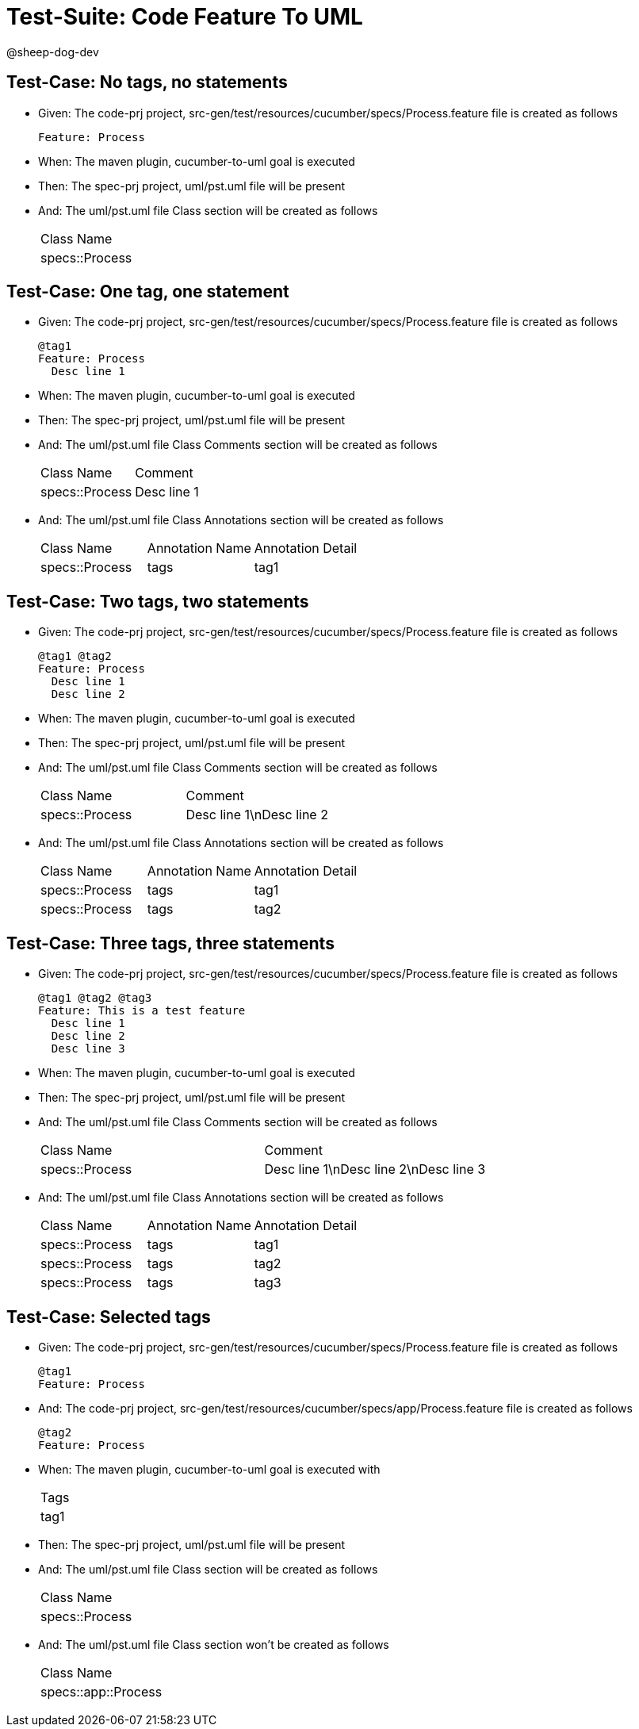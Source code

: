 = Test-Suite: Code Feature To UML

@sheep-dog-dev

== Test-Case: No tags, no statements

* Given: The code-prj project, src-gen/test/resources/cucumber/specs/Process.feature file is created as follows
+
----
Feature: Process
----

* When: The maven plugin, cucumber-to-uml goal is executed

* Then: The spec-prj project, uml/pst.uml file will be present

* And: The uml/pst.uml file Class section will be created as follows
+
|===
| Class Name    
| specs::Process
|===

== Test-Case: One tag, one statement

* Given: The code-prj project, src-gen/test/resources/cucumber/specs/Process.feature file is created as follows
+
----
@tag1
Feature: Process
  Desc line 1
----

* When: The maven plugin, cucumber-to-uml goal is executed

* Then: The spec-prj project, uml/pst.uml file will be present

* And: The uml/pst.uml file Class Comments section will be created as follows
+
|===
| Class Name     | Comment    
| specs::Process | Desc line 1
|===

* And: The uml/pst.uml file Class Annotations section will be created as follows
+
|===
| Class Name     | Annotation Name | Annotation Detail
| specs::Process | tags            | tag1             
|===

== Test-Case: Two tags, two statements

* Given: The code-prj project, src-gen/test/resources/cucumber/specs/Process.feature file is created as follows
+
----
@tag1 @tag2
Feature: Process
  Desc line 1
  Desc line 2
----

* When: The maven plugin, cucumber-to-uml goal is executed

* Then: The spec-prj project, uml/pst.uml file will be present

* And: The uml/pst.uml file Class Comments section will be created as follows
+
|===
| Class Name     | Comment                 
| specs::Process | Desc line 1\nDesc line 2
|===

* And: The uml/pst.uml file Class Annotations section will be created as follows
+
|===
| Class Name     | Annotation Name | Annotation Detail
| specs::Process | tags            | tag1             
| specs::Process | tags            | tag2             
|===

== Test-Case: Three tags, three statements

* Given: The code-prj project, src-gen/test/resources/cucumber/specs/Process.feature file is created as follows
+
----
@tag1 @tag2 @tag3
Feature: This is a test feature
  Desc line 1
  Desc line 2
  Desc line 3
----

* When: The maven plugin, cucumber-to-uml goal is executed

* Then: The spec-prj project, uml/pst.uml file will be present

* And: The uml/pst.uml file Class Comments section will be created as follows
+
|===
| Class Name     | Comment                              
| specs::Process | Desc line 1\nDesc line 2\nDesc line 3
|===

* And: The uml/pst.uml file Class Annotations section will be created as follows
+
|===
| Class Name     | Annotation Name | Annotation Detail
| specs::Process | tags            | tag1             
| specs::Process | tags            | tag2             
| specs::Process | tags            | tag3             
|===

== Test-Case: Selected tags

* Given: The code-prj project, src-gen/test/resources/cucumber/specs/Process.feature file is created as follows
+
----
@tag1
Feature: Process
----

* And: The code-prj project, src-gen/test/resources/cucumber/specs/app/Process.feature file is created as follows
+
----
@tag2
Feature: Process
----

* When: The maven plugin, cucumber-to-uml goal is executed with
+
|===
| Tags
| tag1
|===

* Then: The spec-prj project, uml/pst.uml file will be present

* And: The uml/pst.uml file Class section will be created as follows
+
|===
| Class Name    
| specs::Process
|===

* And: The uml/pst.uml file Class section won't be created as follows
+
|===
| Class Name         
| specs::app::Process
|===

